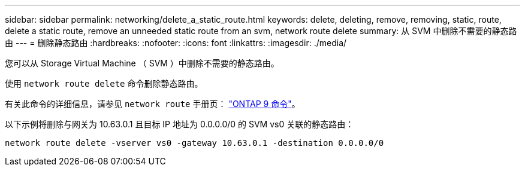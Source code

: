 ---
sidebar: sidebar 
permalink: networking/delete_a_static_route.html 
keywords: delete, deleting, remove, removing, static, route, delete a static route, remove an unneeded static route from an svm, network route delete 
summary: 从 SVM 中删除不需要的静态路由 
---
= 删除静态路由
:hardbreaks:
:nofooter: 
:icons: font
:linkattrs: 
:imagesdir: ./media/


[role="lead"]
您可以从 Storage Virtual Machine （ SVM ）中删除不需要的静态路由。

使用 `network route delete` 命令删除静态路由。

有关此命令的详细信息，请参见 `network route` 手册页： http://docs.netapp.com/ontap-9/topic/com.netapp.doc.dot-cm-cmpr/GUID-5CB10C70-AC11-41C0-8C16-B4D0DF916E9B.html["ONTAP 9 命令"^]。

以下示例将删除与网关为 10.63.0.1 且目标 IP 地址为 0.0.0.0/0 的 SVM vs0 关联的静态路由：

....
network route delete -vserver vs0 -gateway 10.63.0.1 -destination 0.0.0.0/0
....